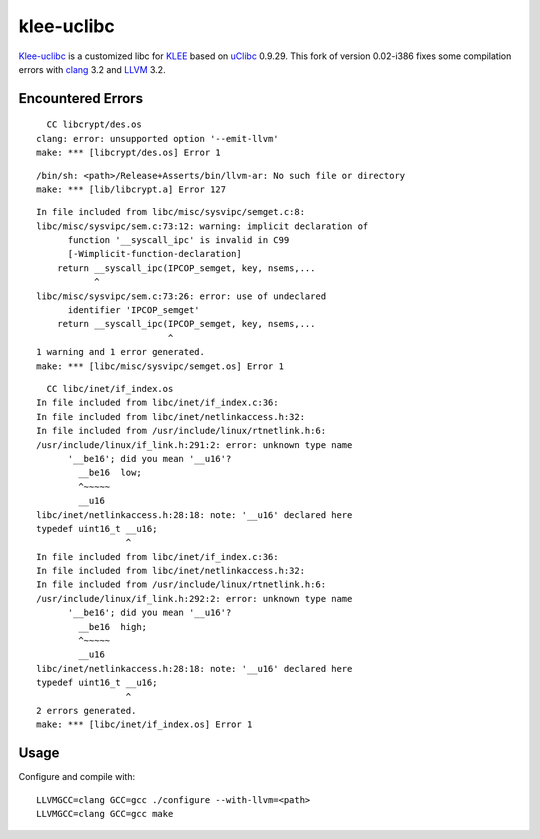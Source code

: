 klee-uclibc
===========

Klee-uclibc_ is a customized libc for KLEE_ based on uClibc_ 0.9.29.
This fork of version 0.02-i386 fixes some compilation errors with clang_
3.2 and LLVM_ 3.2.

.. _Klee-uclibc: http://www.doc.ic.ac.uk/~cristic/klee/klee-uclibc-i386.html
.. _KLEE: http://klee.llvm.org/
.. _uClibc: http://www.uclibc.org/
.. _clang: http://clang.llvm.org/
.. _LLVM: http://www.llvm.org/


Encountered Errors
------------------

::

      CC libcrypt/des.os
    clang: error: unsupported option '--emit-llvm'
    make: *** [libcrypt/des.os] Error 1


::

    /bin/sh: <path>/Release+Asserts/bin/llvm-ar: No such file or directory
    make: *** [lib/libcrypt.a] Error 127


::

    In file included from libc/misc/sysvipc/semget.c:8:
    libc/misc/sysvipc/sem.c:73:12: warning: implicit declaration of
          function '__syscall_ipc' is invalid in C99
          [-Wimplicit-function-declaration]
        return __syscall_ipc(IPCOP_semget, key, nsems,...
               ^
    libc/misc/sysvipc/sem.c:73:26: error: use of undeclared
          identifier 'IPCOP_semget'
        return __syscall_ipc(IPCOP_semget, key, nsems,...
                             ^
    1 warning and 1 error generated.
    make: *** [libc/misc/sysvipc/semget.os] Error 1


::

      CC libc/inet/if_index.os
    In file included from libc/inet/if_index.c:36:
    In file included from libc/inet/netlinkaccess.h:32:
    In file included from /usr/include/linux/rtnetlink.h:6:
    /usr/include/linux/if_link.h:291:2: error: unknown type name
          '__be16'; did you mean '__u16'?
            __be16  low;
            ^~~~~~
            __u16
    libc/inet/netlinkaccess.h:28:18: note: '__u16' declared here
    typedef uint16_t __u16;
                     ^
    In file included from libc/inet/if_index.c:36:
    In file included from libc/inet/netlinkaccess.h:32:
    In file included from /usr/include/linux/rtnetlink.h:6:
    /usr/include/linux/if_link.h:292:2: error: unknown type name
          '__be16'; did you mean '__u16'?
            __be16  high;
            ^~~~~~
            __u16
    libc/inet/netlinkaccess.h:28:18: note: '__u16' declared here
    typedef uint16_t __u16;
                     ^
    2 errors generated.
    make: *** [libc/inet/if_index.os] Error 1


Usage
-----

Configure and compile with:

::

    LLVMGCC=clang GCC=gcc ./configure --with-llvm=<path>
    LLVMGCC=clang GCC=gcc make
